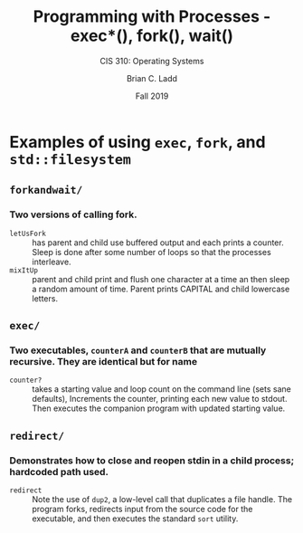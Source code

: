 #+STARTUP: showall
#+TITLE: Programming with Processes - exec*(), fork(), wait()
#+SUBTITLE: CIS 310: Operating Systems
#+AUTHOR: Brian C. Ladd
#+DATE: Fall 2019

* Examples of using =exec=, =fork=, and =std::filesystem=
** =forkandwait/=
*** Two versions of calling fork.
    - =letUsFork= :: has parent and child use buffered output and each prints a counter. Sleep is done after some number of loops so that the processes interleave.
    - =mixItUp= :: parent and child print and flush one character at a time an then sleep a random amount of time. Parent prints CAPITAL and child lowercase letters.
** =exec/=
*** Two executables, =counterA= and =counterB= that are mutually recursive. They are identical but for name
    - =counter?= :: takes a starting value and loop count on the command line (sets sane defaults), Increments the counter, printing each new value to stdout. Then executes the companion program with updated starting value.
** =redirect/=
*** Demonstrates how to close and reopen stdin in a child process; hardcoded path used.
    - =redirect= :: Note the use of =dup2=, a low-level call that duplicates a file handle. The program forks, redirects input from the source code for the executable, and then executes the standard =sort= utility.
